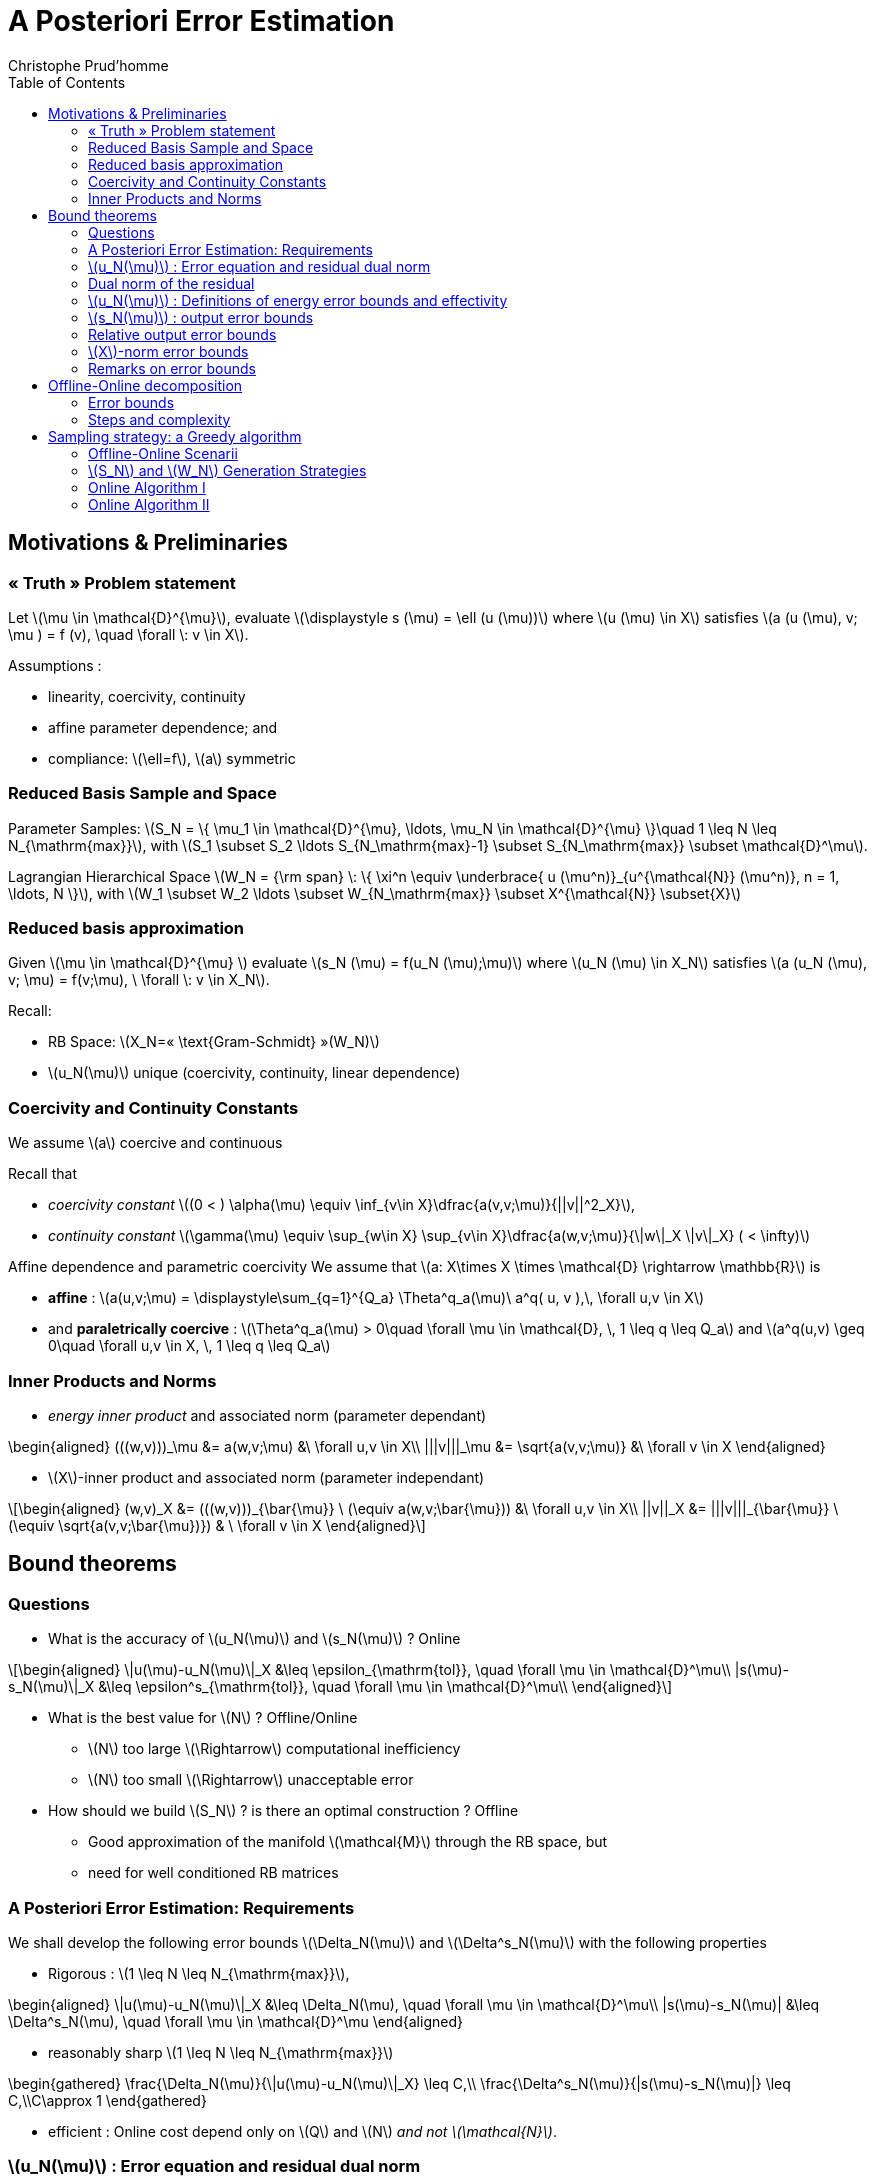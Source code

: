 [[sec:post-error-estim]]
= A Posteriori Error Estimation
:toc: left
:toclevels: 3
:stem: latexmath
Christophe Prud'homme

[[motivations-preliminaries]]
== Motivations & Preliminaries

=== « Truth » Problem statement

Let stem:[\mu \in \mathcal{D}^{\mu}], evaluate stem:[\displaystyle s (\mu) = \ell (u (\mu))] where stem:[u (\mu) \in X] satisfies stem:[a (u (\mu), v; \mu ) = f (v), \quad \forall \: v \in X].

Assumptions :

* linearity, coercivity, continuity
* affine parameter dependence; and
* compliance: stem:[\ell=f], stem:[a] symmetric

=== Reduced Basis Sample and Space

Parameter Samples: stem:[S_N  = \{ \mu_1 \in \mathcal{D}^{\mu}, \ldots, \mu_N \in \mathcal{D}^{\mu} \}\quad 1 \leq N \leq N_{\mathrm{max}}], with stem:[S_1 \subset S_2 \ldots S_{N_\mathrm{max}-1} \subset S_{N_\mathrm{max}} \subset \mathcal{D}^\mu].

Lagrangian Hierarchical Space stem:[W_N  =  {\rm span} \: \{ \xi^n \equiv \underbrace{ u (\mu^n)}_{u^{\mathcal{N}} (\mu^n)}, n = 1, \ldots, N \}], with stem:[W_1 \subset W_2 \ldots \subset W_{N_\mathrm{max}} \subset X^{\mathcal{N}} \subset{X}]

=== Reduced basis approximation

Given stem:[\mu \in \mathcal{D}^{\mu} ] evaluate stem:[s_N (\mu) =  f(u_N (\mu);\mu)]
where stem:[u_N (\mu) \in  X_N] satisfies stem:[a (u_N (\mu), v; \mu)  =  f(v;\mu), \ \forall \: v \in X_N].

Recall:

* RB Space: stem:[X_N=« \text{Gram-Schmidt} »(W_N)]
* stem:[u_N(\mu)] unique (coercivity, continuity, linear dependence)

=== Coercivity and Continuity Constants

We assume stem:[a] coercive and continuous

Recall that

* _coercivity constant_ stem:[(0 < ) \alpha(\mu) \equiv \inf_{v\in X}\dfrac{a(v,v;\mu)}{||v||^2_X}],
* _continuity constant_ stem:[\gamma(\mu) \equiv \sup_{w\in X} \sup_{v\in X}\dfrac{a(w,v;\mu)}{\|w\|_X \|v\|_X} ( < \infty)]

Affine dependence and parametric coercivity We assume that stem:[a: X\times X \times \mathcal{D} \rightarrow
  \mathbb{R}] is

* *affine* : stem:[a(u,v;\mu) = \displaystyle\sum_{q=1}^{Q_a} \Theta^q_a(\mu)\ a^q( u, v ),\, \forall u,v \in X]
* and *paraletrically coercive* : stem:[\Theta^q_a(\mu) > 0\quad \forall \mu \in \mathcal{D}, \, 1 \leq q \leq Q_a] and stem:[a^q(u,v) \geq 0\quad \forall u,v \in X, \, 1 \leq q \leq Q_a]

=== Inner Products and Norms

* _energy inner product_ and associated norm (parameter dependant) 
[stem]
++++
\begin{aligned}
    (((w,v)))_\mu &=  a(w,v;\mu) &\ \forall u,v \in X\\
    |||v|||_\mu &=  \sqrt{a(v,v;\mu)} &\ \forall v \in X
\end{aligned}
++++


* stem:[X]-inner product and associated norm (parameter independant)

[stem]
++++
\begin{aligned}
    (w,v)_X &=  (((w,v)))_{\bar{\mu}} \ (\equiv a(w,v;\bar{\mu})) &\ \forall u,v \in X\\
    ||v||_X &=  |||v|||_{\bar{\mu}} \ (\equiv \sqrt{a(v,v;\bar{\mu})}) & \ \forall v \in X
\end{aligned}
++++

[[bound-theorems]]
== Bound theorems

=== Questions

* What is the accuracy of stem:[u_N(\mu)] and stem:[s_N(\mu)] ? Online

[stem]
++++
\begin{aligned}
  \|u(\mu)-u_N(\mu)\|_X &\leq \epsilon_{\mathrm{tol}}, \quad \forall \mu \in
  \mathcal{D}^\mu\\
  |s(\mu)-s_N(\mu)\|_X &\leq \epsilon^s_{\mathrm{tol}}, \quad \forall \mu \in \mathcal{D}^\mu\\
\end{aligned}
++++
* What is the best value for stem:[N] ? Offline/Online
** stem:[N] too large stem:[\Rightarrow] computational inefficiency
** stem:[N] too small stem:[\Rightarrow] unacceptable error
* How should we build stem:[S_N] ? is there an optimal construction ? Offline
** Good approximation of the manifold stem:[\mathcal{M}] through the RB space, but
** need for well conditioned RB matrices

=== A Posteriori Error Estimation: Requirements

We shall develop the following error bounds stem:[\Delta_N(\mu)] and stem:[\Delta^s_N(\mu)] with the following properties

* Rigorous : stem:[1 \leq N \leq N_{\mathrm{max}}], 
[stem]
++++
\begin{aligned}
      \|u(\mu)-u_N(\mu)\|_X &\leq \Delta_N(\mu), \quad \forall \mu \in \mathcal{D}^\mu\\
      |s(\mu)-s_N(\mu)| &\leq \Delta^s_N(\mu), \quad \forall \mu \in \mathcal{D}^\mu
\end{aligned}
++++
* reasonably sharp stem:[1 \leq N \leq N_{\mathrm{max}}]
[stem]
++++
\begin{gathered}
  \frac{\Delta_N(\mu)}{\|u(\mu)-u_N(\mu)\|_X} \leq C,\\
  \frac{\Delta^s_N(\mu)}{|s(\mu)-s_N(\mu)|} \leq C,\\C\approx 1
\end{gathered}
++++
* efficient : Online cost depend only on stem:[Q] and stem:[N] _and not stem:[\mathcal{N}]_.

=== stem:[u_N(\mu)] : Error equation and residual dual norm

Given our RB approximation stem:[u_N(\mu)], we have stem:[e(\mu) \equiv u(\mu)  - u_N(\mu)] that satisfies stem:[a( e(\mu), v; \mu ) \ = \ r( u_N(\mu), v; \mu ), \forall v \in X], where stem:[r( u_N(\mu), v; \mu ) = f(v) - a( u_N(\mu), v; \mu )] is the residual. We have then from coercivity and the definitions above that 

[stem]
++++
||e(\mu)||_{X} \ \leq\ \dfrac{||r( u_N(\mu), v; \mu )||_{X'}}{\alpha(\mu)}\ =\ \dfrac{\varepsilon_N(\mu)}{\alpha(\mu)}
++++


=== Dual norm of the residual

.Proposition
--
Given stem:[\mu \in \mathcal{D}^\mu], the dual norm of stem:[r(u_N(\mu),\cdot;\mu)] is defined as follows

[stem]
++++
\begin{aligned}
      ||r(u_N(\mu),\cdot;\mu)||_{X'} & \equiv \sup_{v\in X}
      \frac{r(u_N(\mu),v;\mu)}{||v||_X}\\
      & = ||\hat{e}(\mu)||_X
    \end{aligned}
++++
where stem:[\hat{e}(\mu)\in X] satisfies stem:[(\hat{e}(\mu),v)_X = r(u_N(\mu),v;\mu)]
--

The error residual equation can then be rewritten stem:[a( e(\mu), v; \mu ) \ = (\hat{e}(\mu),v)_X, \quad \forall v \in X]

=== stem:[u_N(\mu)] : Definitions of energy error bounds and effectivity

Given stem:[\alpha_\mathrm{LB}(\mu)] a nonnegative lower bound of stem:[\alpha(\mu)]: 
[stem]
++++
\alpha(\mu)\geq {\alpha_{{\mathrm{LB}}}}(\mu)\geq \epsilon_{\alpha} \alpha(\mu), \epsilon_{\alpha} \in ]0,1[,\, \forall \mu \in \mathcal{D}^\mu
++++

Denote stem:[\varepsilon_N(\mu) = \|\hat{e}(\mu)\|_X = \|r(u_N(\mu),v;\mu\|_{X'}]


.Definition : _Energy error bound_
--
[stem]
++++
\Delta^{\mathrm{en}}_N(\mu) \ \equiv \ \frac{\varepsilon_N(\mu)}{\sqrt{{\alpha_{{\mathrm{LB}}}}(\mu)}}
++++
--

.Definition : _Effectivity_
--
[stem]
++++
\eta^{\mathrm{en}}_N(\mu) \ \equiv \ \frac{\Delta^{\mathrm{en}}_N(\mu)}{|||e(\mu)|||_\mu}
++++
--


.Proposition : Energy error bound
--
[stem]
++++
1 \ \leq\ \eta^{\mathrm{en}}_N(\mu) \ \leq \sqrt{\frac{{\gamma_{{\mathrm{UB}}}}(\mu)}{{\alpha_{{\mathrm{LB}}}}(\mu)}}, \quad 1 \leq N \leq N_{\max}, \quad \forall \mu\ \in \ \mathcal{D}^\mu
++++
--



*Remarks :*

* Rigorous : Left inequality ensures rigorous upper bound measured in stem:[||\cdot||_{X}] , i.e. stem:[||e(\mu)||_{X} \leq \Delta_N(\mu),\ \forall \mu \in \mathcal{D}^\mu]
* Sharp : Right inequality states that stem:[\Delta_N(\mu)] overestimates the « true » error by at most stem:[\gamma(\mu) / {\alpha_{{\mathrm{LB}}}}(\mu)]
* for stem:[a] paralmetrically coercive and symmetric

[stem]
++++
\theta^{\bar{\mu}} \equiv
        \frac{\Theta^{\max,\bar{\mu}}_a(\mu)}{\Theta^{\min,\bar{\mu}}_a(\mu)}
        = \frac{\gamma_{\mathrm{ub}}(\mu)}{\alpha_{\mathrm{lb}}(\mu)}
++++

=== stem:[s_N(\mu)] : output error bounds

.Proposition : Output error bound
--
[stem]
++++
1 \ \leq\ \eta^s_N(\mu)  \ \leq \dfrac{{\gamma_{{\mathrm{UB}}}}(\mu)}{{\alpha_\mathrm{LB}}(\mu)}, \quad 1 \leq N \leq N_{\max}, \quad \forall \mu\ \in \ \mathcal{D}^\mu
++++
where stem:[\Delta^s_N (\mu) = {\Delta_N^{\mathrm{en}}}(\mu)^2] and stem:[\eta^s_N(\mu)\equiv \frac{\Delta^s_N(\mu)}{s(\mu)-s_N(\mu)}]
--


Rapid convergence of the error in the output : Note that the error in the output vanishes quadratically

=== Relative output error bounds

We define

* the _relative output error bound_ stem:[\Delta^{s,rel}_N (\mu) \equiv \frac{\|\hat{e}(\mu)\|^2_X}{
          \alpha_\mathrm{lb}(\mu) s_N(\mu)}= \frac{\Delta_N^{\mathrm{en}}(\mu)^2}{s_N(\mu)}]
* the _relative output effectivity_ stem:[\eta^{s,rel}_N(\mu)\equiv \frac{\Delta^{s,rel}_N(\mu)}{s(\mu)-s_N(\mu)/s(\mu)}]

.Proposition : Relative output error bound
--
[stem]
++++
1 \ \leq\ \eta^{s,rel}_N(\mu)  \ \leq 2 \frac{{\gamma_{{\mathrm{UB}}}}(\mu)}{{\alpha_{{\mathrm{LB}}}}(\mu)}, \quad 1 \leq N \leq N_{\max}, \quad \forall \mu\ \in \ \mathcal{D}^\mu
++++

for stem:[\Delta^{s,rel}_N \leq 1]
--


=== stem:[X]-norm error bounds

We define

* the _relative output error bound_ stem:[\Delta_N (\mu) \equiv \frac{\|\hat{e}(\mu)\|_X}{\alpha_\mathrm{lb}(\mu)}]
* the _relative output effectivity_ stem:[\eta_N(\mu)\equiv \frac{\Delta_N(\mu)}{\|e(\mu)\|_X}]


.Proposition : Relative output error bound
--
[stem]
++++
1 \ \leq\ \eta_N(\mu)  \ \leq \frac{{\gamma_{{\mathrm{UB}}}}(\mu)}{{\alpha_{{\mathrm{LB}}}}(\mu)}, \quad 1 \leq N \leq N_{\max}, \quad \forall \mu\ \in \ \mathcal{D}^\mu
++++
--

=== Remarks on error bounds

* The error bounds are rigorous upper bounds for the reduced basis error for any stem:[N = 1,\ldots,N_{max}] and for all stem:[\mu \in \mathcal{D}].
* The upper bounds for the effectivities are
** independent of stem:[N] , and
** independent of stem:[\mathcal{N}] if stem:[\alpha_{\mathrm{lb}}(\mu)] only depends on stem:[\mu], and are thus stable with respect to RB and FEM refinement.
* Results for energy norm (and stem:[X]-norm) bound directly extend to noncompliant (& nonsymmetric) problems
** if we choose an appropriate definition for the energy (and stem:[X]) norm


[[offline-online-decomposition]]
== Offline-Online decomposition

Denote stem:[\hat{e}(\mu)\in X] stem:[||\hat{e}(\mu)||_X = \varepsilon_N(\mu) = ||r(u_N(\mu),\cdot;\mu)||_X] such that stem:[(\hat{e}(\mu),v)_X = -r(u_N(\mu),v;\mu), \quad \forall v \in X].

And recall that stem:[-r(u_N(\mu),v;\mu) = f(v) - \displaystyle\sum_{q=1}^Q \sum_{n=1}^N\ \Theta^q(\mu)\ {u_N}_n(\mu)\ a^q( \zeta_n,v), \quad \forall v\ \in\ X]

* It follows next that stem:[\hat{e}(\mu)\in X] satisfies

[stem]
++++
(\hat{e}(\mu),v)_X = f(v) - \displaystyle\sum_{q=1}^Q \sum_{n=1}^N\ \Theta^q(\mu)\ {u_N}_n(\mu)\ a^q( \zeta_n,v), \quad \forall v\ \in\ X
++++

* Observe then that the rhs is the _sum_ of products of parameter dependent functions and parameter independent linear functionals, thus invoking linear superposition

[stem]
++++
\hat{e}(\mu)\ = \ \mathcal{C} - \sum_{q=1}^Q \sum_{n=1}^N\ \Theta^q(\mu)\ {u_N}_n(\mu)\ \mathcal{L}^q_n
++++

where

* stem:[\mathcal{C} \in X] satisfies stem:[(\mathcal{C},v) = f(v), \forall v \in X]
* stem:[\mathcal{L} \in X] satisfies stem:[(\mathcal{L}^q_n,v)_X = -a^q(\zeta_n,v), \forall v \in X, \, 1 \leq n \leq N, 1 \leq q \leq Q] which are parameter independent problems

=== Error bounds

From a previous equation, we get

[[eq:rbellipticlinear_error:37]]
.Error bound decomposition
[stem]
++++
||\hat{e}(\mu)||_X^2 = (\mathcal{C},\mathcal{C})_X + \sum_{q=1}^Q \sum_{n=1}^N\ \Theta^q(\mu)\ {u_N}_n(\mu)\ \displaystyle \left( 2 ( \mathcal{C}, \mathcal{L}^q_n)_X + \sum_{q'=1}^{Q'} \sum_{n'=1}^{N'}\  \Theta^{q'}(\mu)\ {u_N}_{n'}(\mu)\  ( \mathcal{L}^{q}_{n}, \mathcal{L}^{q'}_{n'})_X \right)
++++


Remark In (<<eq:rbellipticlinear_error:37,Error bound decomposition>>), stem:[||\hat{e}(\mu)||_X^2] is the sum of products of

* parameter dependant (simple/known) functions and
* parameter independant inner-product,

the offline-online for the error bounds is now clear.

=== Steps and complexity

Offline :

* Solve for stem:[\mathcal{C}] and stem:[\mathcal{L}^q_n,\ 1 \leq n \leq N,\ 1 \leq q \leq Q]
* Form and save stem:[(\mathcal{C},\mathcal{C})_X], stem:[( \mathcal{C},
      \mathcal{L}^q_n)_X] and stem:[( \mathcal{L}^{q}_{n}, \mathcal{L}^{q'}_{n'})_X], stem:[1 \leq n,n' \leq N,\ 1 \leq q, q' \leq Q]

Online :

* Given a new stem:[\mu \in \mathcal{D}^\mu]
* Evaluate the sum stem:[||\hat{e}(\mu)||_X^2] (<<eq:rbellipticlinear_error:37,Error bound decomposition>>) in terms of stem:[\Theta^q(\mu)] and stem:[{u_N}_n(\mu)]
* Complexity in stem:[O(Q^2 N^2)] independent of stem:[\mathcal{N}]

[[sec:post-error-estim-1]]
== Sampling strategy: a Greedy algorithm

=== Offline-Online Scenarii

*Offline :* Given a tolerance stem:[\tau], build stem:[S_N] and stem:[W_N] such that stem:[\forall \ \mu\ \in \mathcal{P} \equiv \mathcal{D}^{\mu} \ , \ \Delta_N(\mu) < \tau]

*Online :* Given stem:[\mu] and a tolerance stem:[\tau], find stem:[N^*] and thus stem:[s_{N^*}(\mu)] such that stem:[N^* = \operatorname{arg\ max}_N\ \left( \Delta_{N}(\mu) < \tau \right)],
or given stem:[\mu] and a max execution time stem:[T], find stem:[N^*] and thus stem:[s_{N^*}(\mu)] s.uch that stem:[N^* = \operatorname{arg\ min}_N\ \left( \Delta_{N}(\mu) \mbox{ and execution time } < T   \right)]

=== stem:[S_N] and stem:[W_N] Generation Strategies

Offline Generation

.Offline Generation
--
* *Input :* a tolerance stem:[\epsilon], set stem:[N = 0] and stem:[S_0 = \emptyset]
* While stem:[\Delta_N^{\mathrm{max}}> \epsilon]
** stem:[N = N+1]
** If N == 1; then Pick ((log-)randomly) stem:[\mu_1 \in \mathcal{D}^\mu]
** Build stem:[S_N:= \{ \mu_N \} \cup S_{N-1}]
** Build stem:[W_N:= \{ \xi = u(\mu_N) \} \cup W_{N-1}]
** Compute stem:[\Delta_N^{\mathrm{max}}:= \mathrm{max}_{\mu \in \mathcal{D}^\mu}\, \Delta_N(\mu)]
** stem:[\mu^{N+1} := \operatorname{arg\ max}_{\mu\in\mathcal{D}^\mu} \Delta_N(\mu)]
* End While
--

*Condition number :* recall that the stem:[\zeta_n] are orthonormalizes, this ensures that the condition number will stay bounded by stem:[\gamma(\mu)/\alpha(\mu)].


=== Online Algorithm I

.stem:[\mu] adaptive online
--
* *Input :* stem:[\mu \in \mathcal{D}^\mu]
* Compute stem:[(s_{N^{*}}(\mu), \Delta_{N^{*}}(\mu))] such that stem:[\Delta_{N^{*}}(\mu) < \tau.]
* stem:[N = 2]
* While stem:[\Delta_N(\mu) > \tau]
** Compute stem:[(s_N(\mu), \Delta_N(\mu))] using stem:[(S_N,W_N)]
** stem:[N = N * 2] use the (very) fast convergence properties of RB
* End While
--

=== Online Algorithm II

.Offline
--
* While stem:[i \leqslant \mathrm{Imax} \gg 1]
** Pick log-randomly stem:[\mu \in \mathcal{D}^\mu]
** Store in table stem:[\mathcal{T}, \Delta_N(\mu)] if _worst case_ for stem:[N=1,..., {N^{\mathrm{max}}}]
** stem:[i = i + 1]
* End While
--


.Online Algorithm II – stem:[\mu] adaptive online – worst case
--
* Given stem:[\mu \in \mathcal{D}^\mu], compute stem:[(s_{N^{*}}(\mu), \Delta_{N^{*}}(\mu))] such that stem:[\Delta_{N^{*}}(\mu) < \tau.]
* stem:[N^{*} := \mathrm{arg} \mathrm{max}_{\mathcal{T}}\, {\Delta_N(\mu) \, < \, \tau}]
* Use stem:[W_{N^{*}}] to compute stem:[(s_{N^{*}}(\mu),\Delta_{N^{*}}(\mu))]
--
